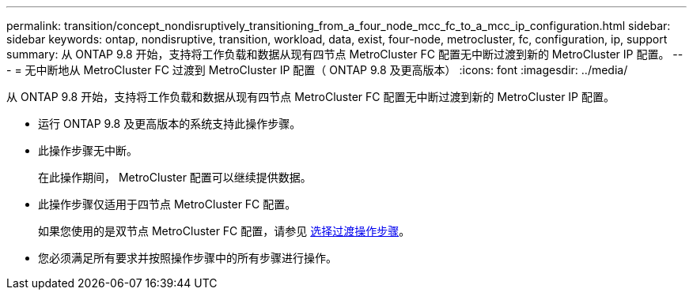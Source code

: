 ---
permalink: transition/concept_nondisruptively_transitioning_from_a_four_node_mcc_fc_to_a_mcc_ip_configuration.html 
sidebar: sidebar 
keywords: ontap, nondisruptive, transition, workload, data, exist, four-node, metrocluster, fc, configuration, ip, support 
summary: 从 ONTAP 9.8 开始，支持将工作负载和数据从现有四节点 MetroCluster FC 配置无中断过渡到新的 MetroCluster IP 配置。 
---
= 无中断地从 MetroCluster FC 过渡到 MetroCluster IP 配置（ ONTAP 9.8 及更高版本）
:icons: font
:imagesdir: ../media/


[role="lead"]
从 ONTAP 9.8 开始，支持将工作负载和数据从现有四节点 MetroCluster FC 配置无中断过渡到新的 MetroCluster IP 配置。

* 运行 ONTAP 9.8 及更高版本的系统支持此操作步骤。
* 此操作步骤无中断。
+
在此操作期间， MetroCluster 配置可以继续提供数据。

* 此操作步骤仅适用于四节点 MetroCluster FC 配置。
+
如果您使用的是双节点 MetroCluster FC 配置，请参见 xref:concept_choosing_your_transition_procedure_mcc_transition.adoc[选择过渡操作步骤]。

* 您必须满足所有要求并按照操作步骤中的所有步骤进行操作。

